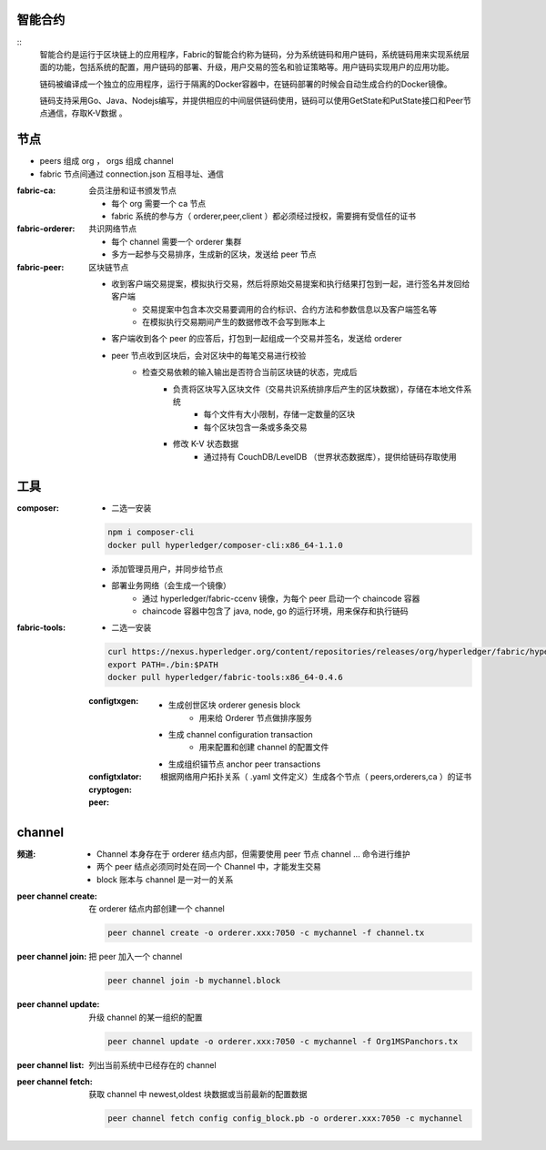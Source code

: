 
智能合约
----------------------
::
    智能合约是运行于区块链上的应用程序，Fabric的智能合约称为链码，分为系统链码和用户链码，系统链码用来实现系统层面的功能，包括系统的配置，用户链码的部署、升级，用户交易的签名和验证策略等。用户链码实现用户的应用功能。

    链码被编译成一个独立的应用程序，运行于隔离的Docker容器中，在链码部署的时候会自动生成合约的Docker镜像。

    链码支持采用Go、Java、Nodejs编写，并提供相应的中间层供链码使用，链码可以使用GetState和PutState接口和Peer节点通信，存取K-V数据 。



节点
-------
- peers 组成 org ， orgs 组成 channel
- fabric 节点间通过 connection.json 互相寻址、通信

:fabric-ca: 会员注册和证书颁发节点

    - 每个 org 需要一个 ca 节点
    - fabric 系统的参与方（ orderer,peer,client ）都必须经过授权，需要拥有受信任的证书

:fabric-orderer: 共识网络节点

    - 每个 channel 需要一个 orderer 集群
    - 多方一起参与交易排序，生成新的区块，发送给 peer 节点

:fabric-peer: 区块链节点

    - 收到客户端交易提案，模拟执行交易，然后将原始交易提案和执行结果打包到一起，进行签名并发回给客户端
        - 交易提案中包含本次交易要调用的合约标识、合约方法和参数信息以及客户端签名等
        - 在模拟执行交易期间产生的数据修改不会写到账本上
    - 客户端收到各个 peer 的应答后，打包到一起组成一个交易并签名，发送给 orderer
    - peer 节点收到区块后，会对区块中的每笔交易进行校验
        - 检查交易依赖的输入输出是否符合当前区块链的状态，完成后
            - 负责将区块写入区块文件（交易共识系统排序后产生的区块数据），存储在本地文件系统
                - 每个文件有大小限制，存储一定数量的区块
                - 每个区块包含一条或多条交易
            - 修改 K-V 状态数据
                - 通过持有 CouchDB/LevelDB （世界状态数据库），提供给链码存取使用

工具
--------

:composer:

    - 二选一安装

    .. code-block:: bash

        npm i composer-cli
        docker pull hyperledger/composer-cli:x86_64-1.1.0

    - 添加管理员用户，并同步给节点
    - 部署业务网络（会生成一个镜像）
        - 通过 hyperledger/fabric-ccenv 镜像，为每个 peer 启动一个 chaincode 容器
        - chaincode 容器中包含了 java, node, go 的运行环境，用来保存和执行链码

:fabric-tools:

    - 二选一安装

    .. code-block:: bash

        curl https://nexus.hyperledger.org/content/repositories/releases/org/hyperledger/fabric/hyperledger-fabric/x86_64-1.1.0/hyperledger-fabric-x86_64-1.1.0.tar.gz | tar xzf
        export PATH=./bin:$PATH
        docker pull hyperledger/fabric-tools:x86_64-0.4.6

    :configtxgen:

        - 生成创世区块 orderer genesis block
            - 用来给 Orderer 节点做排序服务
        - 生成 channel configuration transaction
            - 用来配置和创建 channel 的配置文件
        - 生成组织锚节点 anchor peer transactions

    :configtxlator:
    :cryptogen: 根据网络用户拓扑关系（ .yaml 文件定义）生成各个节点（ peers,orderers,ca ）的证书
    :peer:


channel
----------

:频道:

    - Channel 本身存在于 orderer 结点内部，但需要使用 peer 节点 channel ... 命令进行维护
    - 两个 peer 结点必须同时处在同一个 Channel 中，才能发生交易
    - block 账本与 channel 是一对一的关系

:peer channel create: 在 orderer 结点内部创建一个 channel

    .. code-block:: bash

        peer channel create -o orderer.xxx:7050 -c mychannel -f channel.tx

:peer channel join:	  把 peer 加入一个 channel

    .. code-block:: bash

        peer channel join -b mychannel.block

:peer channel update: 升级 channel 的某一组织的配置

    .. code-block:: bash

        peer channel update -o orderer.xxx:7050 -c mychannel -f Org1MSPanchors.tx

:peer channel list:   列出当前系统中已经存在的 channel
:peer channel fetch:  获取 channel 中 newest,oldest 块数据或当前最新的配置数据

    .. code-block:: bash

        peer channel fetch config config_block.pb -o orderer.xxx:7050 -c mychannel